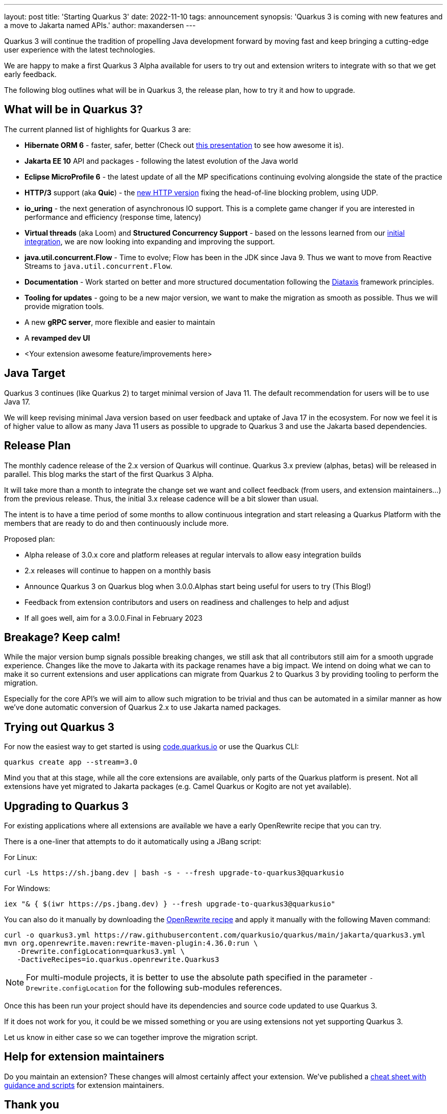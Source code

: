 ---
layout: post
title: 'Starting Quarkus 3'
date: 2022-11-10
tags: announcement
synopsis: 'Quarkus 3 is coming with new features and a move to Jakarta named APIs.'
author: maxandersen
---

Quarkus 3 will continue the tradition of propelling Java development forward by moving fast and keep bringing a cutting-edge user experience with the latest technologies.

We are happy to make a first Quarkus 3 Alpha available for users to try out and extension writers to integrate with so that we get early feedback.

The following blog outlines what will be in Quarkus 3, the release plan, how to try it and how to upgrade.

## What will be in Quarkus 3?

The current planned list of highlights for Quarkus 3 are:

  - *Hibernate ORM 6* - faster, safer, better (Check out https://www.youtube.com/watch?v=pc6QIwx0EL0[this presentation] to see how awesome it is).
  - *Jakarta EE 10* API and packages - following the latest evolution of the Java world
  - *Eclipse MicroProfile 6* - the latest update of all the MP specifications continuing evolving alongside the state of the practice
  - *HTTP/3* support (aka *Quic*) - the https://www.redhat.com/architect/http3[new HTTP version] fixing the head-of-line blocking problem, using UDP.
  - *io_uring* - the next generation of asynchronous IO support. This is a complete game changer if you are interested in performance and efficiency (response time, latency)
  - *Virtual threads* (aka Loom) and *Structured Concurrency Support* - based on the lessons learned from our https://www.youtube.com/watch?v=514Ub0jNiII[initial integration], we are now looking into expanding and improving the support.
  - *java.util.concurrent.Flow* - Time to evolve; Flow has been in the JDK since Java 9. Thus we want to move from Reactive Streams to `java.util.concurrent.Flow`.
  - *Documentation* - Work started on better and more structured documentation following the https://diataxis.fr/[Diataxis] framework principles.
  - *Tooling for updates* - going to be a new major version, we want to make the migration as smooth as possible. Thus we will provide migration tools.
  - A new *gRPC server*, more flexible and easier to maintain
  - A *revamped dev UI*
  - <Your extension awesome feature/improvements here>


## Java Target 

Quarkus 3 continues (like Quarkus 2) to target minimal version of Java 11. The default recommendation for users will be to use Java 17. 

We will keep revising minimal Java version based on user feedback and uptake of Java 17 in the ecosystem. For now we feel it is of higher value to allow as many Java 11 users as possible to upgrade to Quarkus 3 and use the Jakarta based dependencies. 

## Release Plan

The monthly cadence release of the 2.x version of Quarkus will continue. Quarkus 3.x preview (alphas, betas) will be released in parallel. This blog marks the start of the first Quarkus 3 Alpha.

It will take more than a month to integrate the change set we want and collect feedback (from users, and extension maintainers...) from the previous release. Thus, the initial 3.x release cadence will be a bit slower than usual.

The intent is to have a time period of some months to allow continuous integration and start releasing a Quarkus Platform with the members that are ready to do and then continuously include more.

Proposed plan:

  - Alpha release of 3.0.x core and platform releases at regular intervals to allow easy integration builds
  - 2.x releases will continue to happen on a monthly basis
  - Announce Quarkus 3 on Quarkus blog when 3.0.0.Alphas start being useful for users to try (This Blog!)
  - Feedback from extension contributors and users on readiness and challenges to help and adjust
  - If all goes well, aim for a 3.0.0.Final in February 2023

== Breakage? Keep calm!

While the major version bump signals possible breaking changes, we still ask that all contributors still aim for a smooth upgrade experience. Changes like the move to Jakarta with its package renames have a big impact. We intend on doing what we can to make it so current extensions and user applications can migrate from Quarkus 2 to Quarkus 3 by providing tooling to perform the migration.

Especially for the core API’s we will aim to allow such migration to be trivial and thus can be automated in a similar manner as how we’ve done automatic conversion of Quarkus 2.x to use Jakarta named packages.

== Trying out Quarkus 3

For now the easiest way to get started is using https://code.quarkus.io/?S=io.quarkus.platform%3A3.0[code.quarkus.io] or use the Quarkus CLI:

[source,bash]
----
quarkus create app --stream=3.0
----

Mind you that at this stage, while all the core extensions are available, only parts of the Quarkus platform is present. Not all extensions have yet migrated to Jakarta packages (e.g. Camel Quarkus or Kogito are not yet available).

== Upgrading to Quarkus 3

For existing applications where all extensions are available we have a early OpenRewrite recipe that you can try.

There is a one-liner that attempts to do it automatically using a JBang script:

For Linux:

[source,bash]
----
curl -Ls https://sh.jbang.dev | bash -s - --fresh upgrade-to-quarkus3@quarkusio
----

For Windows:

[source,bash]
----
iex "& { $(iwr https://ps.jbang.dev) } --fresh upgrade-to-quarkus3@quarkusio"
----

You can also do it manually by downloading the https://raw.githubusercontent.com/quarkusio/quarkus/main/jakarta/quarkus3.yml[OpenRewrite recipe] and apply it manually with the following Maven command:

[source,bash]
----
curl -o quarkus3.yml https://raw.githubusercontent.com/quarkusio/quarkus/main/jakarta/quarkus3.yml
mvn org.openrewrite.maven:rewrite-maven-plugin:4.36.0:run \
   -Drewrite.configLocation=quarkus3.yml \
   -DactiveRecipes=io.quarkus.openrewrite.Quarkus3
----

[NOTE]
====
For multi-module projects, it is better to use the absolute path specified in the parameter `-Drewrite.configLocation` for the following sub-modules references.
====

Once this has been run your project should have its dependencies and source code updated to use Quarkus 3. 

If it does not work for you, it could be we missed something or you are using extensions not yet supporting Quarkus 3.

Let us know in either case so we can together improve the migration script.

## Help for extension maintainers

Do you maintain an extension? These changes will almost certainly affect your extension.
We've published a https://github.com/quarkiverse/quarkiverse/wiki/Migrating-to-Quarkus-3.x[cheat sheet with guidance and scripts] for extension maintainers.


## Thank you

We look https://github.com/quarkusio/quarkus/discussions[forward to your feedback], and we will keep posting updates on https://groups.google.com/g/quarkus-dev/[quarkus-dev] around development news and on this blog for user visible news.

Have fun!

